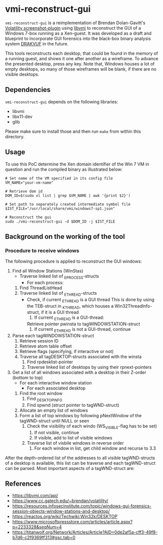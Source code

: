 * vmi-reconstruct-gui
~vmi-reconstruct-gui~ is a reimplementation of Brendan Dolan-Gavitt's [[https://volatility-labs.blogspot.com/2012/10/movp-43-taking-screenshots-from-memory.html][Volatility screenshot-plugin]] using [[https://github.com/libvmi/libvmi][libvmi]] to reconstruct the GUI of a Windows 7-box running as a Xen-guest. It was developed as a draft and blueprint to incorporate GUI forensics into the black-box binary analysis system [[https://github.com/tklengyel/drakvuf][DRAKVUF]] in the future. 

This tools reconstructs each desktop, that could be found in the memory of a running guest, and shows it one after another as a wireframe. To advance the presented desktop, press any key. Note that, Windows houses a lot of empty desktops, so many of those wireframes will be blank, if there are no visible desktops. 
[[file:res/screenshot.png]]
** Dependencies 
~vmi-reconstruct-gui~ depends on the following libraries:
- libvmi
- libx11-dev
- glib 

Please make sure to install those and then run ~make~ from within this directory.

** Usage
To use this PoC determine the Xen domain identifier of the Win 7 VM in question and run the compiled binary as illustrated below: 

#+BEGIN_SRC shell
# Set name of the VM specified in its config file
VM_NAME="your-vm-name"

# Retrieve dom id 
DOM_ID=$(sudo xl list | grep $VM_NAME | awk '{print $2}')

# Set path to separately created intermediate symbol file 
$IST_FILE="/usr/local/share/vmi/windows7-sp1.json"

# Reconstruct the gui
sudo ./vmi-reconstruct-gui -d $DOM_ID -j $IST_FILE
#+END_SRC

** Background on the working of the tool

*** Procedure to receive windows
The following procedure is applied to reconstruct the GUI windows:

 1. Find all Window Stations (WinStas) 
    - Traverse linked list of _EPROCESS-structs
      - For each process:
	1. Find ThreadListHead
	2. Traverse linked list of _ETHREAD-structs
	   - Check, if current _ETHREAD is a GUI thread
	     This is done by using the TEB-struct in _KTHREAD, which houses a Win32ThreadInfo-struct, if it is a GUI thread
	     1) If current _ETHREAD is a GUI-thread:
		Retrieve pointer pwinsta to tagWINDOWSTATION-struct
	     2) If current _ETHREAD is not a GUI-thread, continue
 2. Parse each tagWINDOWSTATION-struct
    1. Retrieve session ID
    2. Retrieve atom table offset
    3. Retrieve flags (specifying, if interactive or not)
    4. Traverse all tagDESKTOP-structs associated with the winsta
       1. Find rpdesklist-pointer
       2. Traverse linked list of desktops by using their rpnext-pointers
 3. Get a list of all windows associated with a desktop in their Z-order (bottom to top)
    - For each interactive window station
      - For each associated desktop
	1. Find the root window
	   1. Find _DESKTOPINFO
	   2. Find spwnd (struct pointer to tagWND-struct)
	2. Allocate an empty list of windows
	3. Form a list of top windows by following pNextWindow of the tagWND-struct until NULL or seen 
	   1. Check the visibility of each windo (WS_VISIBLE-flag has to be set)
	      1. If not visible, continue
	      2. If visible, add to list of visible windows
	   2. Traverse list of visbile windows in reverse order
	      1. For each window in list, get child window and recurse to 3.3

After the depth-ordered list of the addresses to all visible tagWND-structs of a desktop is available, this list can be traverse and each tagWND-struct can be parsed. 
Most important aspects of a tagWND-struct are:


** References 
- https://libvmi.com/api/
- https://www.cc.gatech.edu/~brendan/volatility/
- https://resources.infosecinstitute.com/topic/windows-gui-forensics-session-objects-window-stations-and-desktop/
- https://reactos.org/wiki/Techwiki:Win32k/DESKTOP
- https://www.microsoftpressstore.com/articles/article.aspx?p=2233328&seqNum=4
- https://titanwolf.org/Network/Articles/Article?AID=0de2af5a-cff3-49f8-b7d6-c2f9369ff313#gsc.tab=0
